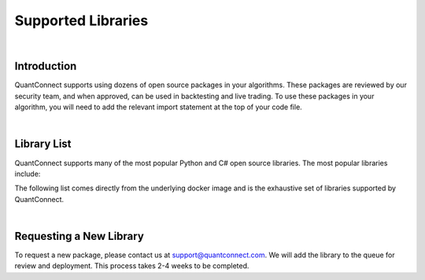 .. _key-concepts-supported-libraries:

===================
Supported Libraries
===================

|

Introduction
============

QuantConnect supports using dozens of open source packages in your algorithms. These packages are reviewed by our security team, and when approved, can be used in backtesting and live trading. To use these packages in your algorithm, you will need to add the relevant import statement at the top of your code file.

|

Library List
============

QuantConnect supports many of the most popular Python and C# open source libraries. The most popular libraries include:


The following list comes directly from the underlying docker image and is the exhaustive set of libraries supported by QuantConnect.


.. tabs::

   .. code-tab:: c#

         Accord		Newtonsoft Json.NET
         AForge		Math.Net Numerics
         AlgLib		Math.Net Filtering		RestSharp

   .. code-tab:: py

         # Name                    Version                   Build  Channel
        _libgcc_mutex             0.1                        main
        _tflow_select             2.3.0                       mkl
        absl-py                   0.9.0                    py36_0
        appdirs                   1.4.3                    pypi_0    pypi
        arch                      4.14                     pypi_0    pypi
        arviz                     0.7.0                      py_0    conda-forge
        asn1crypto                1.3.0                    py36_0
        astor                     0.8.1                    pypi_0    pypi
        astropy                   4.0.1.post1      py36h7b6447c_0
        atari-py                  0.2.6                    pypi_0    pypi
        attrs                     19.3.0                     py_0
        autograd                  1.3                      pypi_0    pypi
        backcall                  0.1.0                      py_0    conda-forge
        beautifulsoup4            4.9.0                    py36_0
        binutils_impl_linux-64    2.33.1               he6710b0_7
        binutils_linux-64         2.33.1              h9595d00_17    conda-forge
        blas                      1.0                         mkl
        blaze                     0.11.3                   py36_0
        bleach                    3.1.4              pyh9f0ad1d_0    conda-forge
        blinker                   1.4                        py_1    conda-forge
        blosc                     1.16.3               hd408876_0
        bokeh                     2.0.1                    py36_0
        boto                      2.49.0                   py36_0
        boto3                     1.9.253                  pypi_0    pypi
        botocore                  1.12.253                 pypi_0    pypi
        bottleneck                1.3.2            py36heb32a55_0
        bzip2                     1.0.8                h7b6447c_0
        c-ares                    1.15.0            h7b6447c_1001
        ca-certificates           2020.4.5.1           hecc5488_0    conda-forge
        cachetools                3.1.1                      py_0
        cairo                     1.14.12              h8948797_3
        certifi                   2020.4.5.1               py36_0
        cffi                      1.14.0           py36h2e261b9_0
        cftime                    1.1.1.2          py36h785e9b2_0    conda-forge
        chardet                   3.0.4                 py36_1003
        click                     7.1.1                      py_0
        cloudpickle               1.3.0                      py_0
        cmdstanpy                 0.4.0                    pypi_0    pypi
        cntk                      2.7                      pypi_0    pypi
        colorama                  0.4.3                    pypi_0    pypi
        colorlover                0.3.0                    pypi_0    pypi
        conda                     4.8.3            py36h9f0ad1d_1    conda-forge
        conda-env                 2.6.0                         1
        conda-package-handling    1.6.0            py36h7b6447c_0
        convertdate               2.1.3                   py_1000    conda-forge
        copulae                   0.3.1                      py_0    conda-forge
        copulalib                 1.1.0                    pypi_0    pypi
        copulas                   0.3.0                    pypi_0    pypi
        creme                     0.5.1                    pypi_0    pypi
        cryptography              2.8              py36h1ba5d50_0
        cudatoolkit               10.2.89              hfd86e86_0
        cufflinks                 0.17.3                   pypi_0    pypi
        curl                      7.69.1               h33f0ec9_0    conda-forge
        cvxopt                    1.2.0            py36hfa32c7d_0
        cvxpy                     1.1.0a3                  pypi_0    pypi
        cycler                    0.10.0                     py_2    conda-forge
        cymem                     2.0.2            py36he1b5a44_0    fastai
        cython                    0.29.15          py36he6710b0_0
        cython-blis               0.2.4            py36h516909a_1    fastai
        cytoolz                   0.10.1           py36h7b6447c_0
        dask                      2.15.0                     py_0
        dask-core                 2.15.0                     py_0
        dataclasses               0.6                      py36_0    fastai
        datashape                 0.5.4                    py36_1
        dbus                      1.13.12              h746ee38_0
        deap                      1.3.1                    pypi_0    pypi
        decorator                 4.4.2                      py_0
        defusedxml                0.6.0                      py_0    conda-forge
        dill                      0.3.1.1                  py36_0
        distributed               2.15.0                   py36_0
        docutils                  0.14                     py36_0
        dtw-python                1.0.5                    pypi_0    pypi
        ecos                      2.0.7.post1              pypi_0    pypi
        entrypoints               0.3             py36h9f0ad1d_1001    conda-forge
        ephem                     3.7.7.1          py36h516909a_0    conda-forge
        expat                     2.2.6                he6710b0_0
        exrex                     0.10.5                   pypi_0    pypi
        fastai                    1.0.60                        1    fastai
        fastprogress              0.2.2                      py_0    fastai
        fasttext                  0.9.1                    pypi_0    pypi
        fbprophet                 0.6              py36he1b5a44_0    conda-forge
        featuretools              0.13.4                     py_0    conda-forge
        flask                     1.1.2                      py_0
        flask-cors                3.0.8                      py_0
        fontconfig                2.13.0               h9420a91_0
        freetype                  2.9.1                h8a8886c_1
        fribidi                   1.0.5                h7b6447c_0
        frozendict                1.2                      pypi_0    pypi
        fsspec                    0.7.1                      py_0
        future                    0.18.2                   pypi_0    pypi
        gast                      0.2.2                    pypi_0    pypi
        gcc_impl_linux-64         7.3.0                habb00fd_1
        gcc_linux-64              7.3.0               h553295d_17    conda-forge
        gensim                    3.8.0            py36h962f231_0
        glib                      2.63.1               h5a9c865_0
        glpk                      4.65                 h3ceedfd_2
        gluonts                   0.4.3                    pypi_0    pypi
        gmp                       6.1.2                h6c8ec71_1
        google-api-core           1.16.0                   py36_1
        google-auth               1.13.1                     py_0
        google-cloud-core         1.3.0                      py_0
        google-cloud-storage      1.27.0                     py_0
        google-pasta              0.2.0                      py_0
        google-resumable-media    0.5.0                      py_1
        googleapis-common-protos  1.51.0                   py36_2
        gplearn                   0.4.1                    pypi_0    pypi
        graphite2                 1.3.13               h23475e2_0
        graphviz                  2.40.1               h21bd128_2
        grpcio                    1.28.1                   pypi_0    pypi
        gsl                       2.4                  h14c3975_4
        gst-plugins-base          1.14.0               hbbd80ab_1
        gstreamer                 1.14.0               hb453b48_1
        gxx_impl_linux-64         7.3.0                hdf63c60_1
        gxx_linux-64              7.3.0               h553295d_17    conda-forge
        gym                       0.17.1                   pypi_0    pypi
        h2o                       3.30.0.1                 pypi_0    pypi
        h5py                      2.10.0           py36h7918eee_0
        harfbuzz                  1.8.8                hffaf4a1_0
        hdf4                      4.2.13                        0    conda-forge
        hdf5                      1.10.4               hb1b8bf9_0
        heapdict                  1.0.1                      py_0
        hmmlearn                  0.2.3                    pypi_0    pypi
        holidays                  0.9.12                   pypi_0    pypi
        hypothesis                5.8.3                      py_0
        icu                       58.2                 he6710b0_3
        idna                      2.9                        py_1
        importlib_metadata        1.5.0                    py36_0
        intel-openmp              2020.0                      166
        ipykernel                 5.2.1            py36h95af2a2_0    conda-forge
        ipython                   7.13.0           py36h9f0ad1d_2    conda-forge
        ipython_genutils          0.2.0                      py_1    conda-forge
        ipywidgets                7.5.1                    pypi_0    pypi
        itsdangerous              1.1.0                    py36_0
        jax                       0.1.64                   pypi_0    pypi
        jaxlib                    0.1.45                   pypi_0    pypi
        jedi                      0.17.0           py36h9f0ad1d_0    conda-forge
        jinja2                    2.11.1                     py_0
        jmespath                  0.9.4                      py_0
        joblib                    0.14.1                     py_0
        jpeg                      9b                   h024ee3a_2
        json5                     0.9.0                      py_0    conda-forge
        jsonschema                3.2.0                    py36_0
        jupyter_client            6.1.3                      py_0    conda-forge
        jupyter_core              4.6.3            py36h9f0ad1d_1    conda-forge
        jupyterlab                2.1.0                      py_1    conda-forge
        jupyterlab_server         1.1.1                      py_0    conda-forge
        keras                     2.3.1                         0
        keras-applications        1.0.8                      py_0
        keras-base                2.3.1                    py36_0
        keras-preprocessing       1.1.0                      py_1
        keras-rl                  0.4.2                    pypi_0    pypi
        kiwisolver                1.2.0            py36hdb11119_0    conda-forge
        krb5                      1.17.1               h173b8e3_0
        ld_impl_linux-64          2.33.1               h53a641e_7
        libblas                   3.8.0                    15_mkl    conda-forge
        libcblas                  3.8.0                    15_mkl    conda-forge
        libcurl                   7.69.1               hf7181ac_0    conda-forge
        libedit                   3.1.20181209         hc058e9b_0
        libffi                    3.2.1                hd88cf55_4
        libgcc-ng                 9.1.0                hdf63c60_0
        libgfortran-ng            7.3.0                hdf63c60_0
        libgpuarray               0.7.6             h14c3975_1003    conda-forge
        libnetcdf                 4.7.3                hb80b6cc_0
        libpng                    1.6.37               hbc83047_0
        libprotobuf               3.11.4               hd408876_0
        libsodium                 1.0.17               h516909a_0    conda-forge
        libssh2                   1.8.2                h22169c7_2    conda-forge
        libstdcxx-ng              8.2.0                hdf63c60_1
        libtiff                   4.1.0                h2733197_0
        libuuid                   1.0.3                h1bed415_2
        libxcb                    1.13                 h1bed415_1
        libxml2                   2.9.9                hea5a465_1
        libxslt                   1.1.33               h7d1a2b0_0
        lightgbm                  2.3.0            py36he6710b0_0
        llvmlite                  0.30.0           py36hd408876_0
        locket                    0.2.0                    py36_1
        lunarcalendar             0.0.9                      py_0    conda-forge
        lxml                      4.5.0            py36hefd8a0e_0
        lz4-c                     1.8.1.2              h14c3975_0
        lzo                       2.10                 h7b6447c_2
        mako                      1.1.0                      py_0    conda-forge
        markdown                  3.2.1                    pypi_0    pypi
        markupsafe                1.1.1            py36h7b6447c_0
        matplotlib                3.1.1                    pypi_0    pypi
        metis                     5.1.0                hf484d3e_4
        mistune                   0.8.4           py36h8c4c3a4_1001    conda-forge
        mkl                       2020.0                      166
        mkl-service               2.3.0            py36he904b0f_0
        mkl_fft                   1.0.15           py36ha843d7b_0
        mkl_random                1.1.0            py36hd6b4f25_0
        mlfinlab                  0.9.3                    pypi_0    pypi
        mmh3                      2.5.1                    pypi_0    pypi
        mock                      4.0.1                      py_1
        more-itertools            8.2.0                      py_0
        mplfinance                0.12.3a3                 pypi_0    pypi
        msgpack-numpy             0.4.5                    pypi_0    pypi
        msgpack-python            1.0.0            py36hfd86e86_1
        multipledispatch          0.6.0                    py36_0
        murmurhash                1.0.2            py36he6710b0_0
        mxnet                     1.6.0                    pypi_0    pypi
        nbconvert                 5.6.1            py36h9f0ad1d_1    conda-forge
        nbformat                  5.0.6                      py_0    conda-forge
        ncurses                   6.2                  he6710b0_0
        netcdf4                   1.5.3            py36hbf33ddf_0
        networkx                  2.4                        py_0
        neural-tangents           0.2.1                    pypi_0    pypi
        ninja                     1.9.0            py36hfd86e86_0
        nltk                      3.4.5                    py36_0
        notebook                  6.0.3                    py36_0    conda-forge
        numba                     0.46.0           py36h962f231_0
        numexpr                   2.7.1            py36h423224d_0
        numpy                     1.18.1           py36h4f9e942_0
        numpy-base                1.18.1           py36hde5b4d6_1
        nvidia-ml-py3             7.352.0                    py_0    fastai
        oauthlib                  3.0.1                      py_0    conda-forge
        odo                       0+unknown                pypi_0    pypi
        olefile                   0.46                     py36_0
        opencv-python             4.2.0.34                 pypi_0    pypi
        openssl                   1.1.1g               h516909a_0    conda-forge
        opt-einsum                3.2.1                    pypi_0    pypi
        opt_einsum                3.1.0                      py_0
        osqp                      0.6.1                    pypi_0    pypi
        packaging                 20.3                       py_0
        pandas                    0.25.3           py36he6710b0_0
        pandoc                    2.9.2.1                       0    conda-forge
        pandocfilters             1.4.2                      py_1    conda-forge
        pango                     1.42.4               h049681c_0
        parso                     0.7.0              pyh9f0ad1d_0    conda-forge
        partd                     1.1.0                      py_0
        patsy                     0.5.1                      py_0    conda-forge
        pcre                      8.43                 he6710b0_0
        pennylane                 0.8.1                    pypi_0    pypi
        pexpect                   4.8.0            py36h9f0ad1d_1    conda-forge
        pickleshare               0.7.5           py36h9f0ad1d_1001    conda-forge
        pillow                    7.0.0            py36hb39fc2d_0
        pip                       20.0.2                   py36_1
        pixman                    0.38.0               h7b6447c_0
        plac                      0.9.6                    py36_0
        plotly                    4.6.0                      py_0    plotly
        pluggy                    0.13.1                   py36_0
        pomegranate               0.11.1           py36ha516724_0
        preshed                   2.0.1            py36he6710b0_0
        prometheus_client         0.7.1                      py_0    conda-forge
        prompt-toolkit            3.0.5                      py_0    conda-forge
        property-cached           1.6.4                    pypi_0    pypi
        protobuf                  3.11.3                   pypi_0    pypi
        psutil                    5.7.0            py36h7b6447c_0
        ptyprocess                0.6.0                   py_1001    conda-forge
        pulp                      1.6.8                 py36_1000    conda-forge
        py                        1.8.1                      py_0
        pyaml                     19.4.1                     py_0    conda-forge
        pyasn1                    0.4.8                      py_0
        pyasn1-modules            0.2.7                      py_0
        pybind11                  2.5.0                    pypi_0    pypi
        pycosat                   0.6.3            py36h7b6447c_0
        pycparser                 2.20                       py_0
        pydantic                  1.5.1                    pypi_0    pypi
        pyglet                    1.5.0                    pypi_0    pypi
        pygments                  2.6.1                      py_0    conda-forge
        pygpu                     0.7.6           py36hc1659b7_1000    conda-forge
        pyjwt                     1.7.1                      py_0    conda-forge
        pykalman                  0.9.5                    pypi_0    pypi
        pymc3                     3.8                        py_0    conda-forge
        pyopenssl                 19.1.0                   py36_0
        pyparsing                 2.4.6                      py_0
        pyportfolioopt            1.1.0                    pypi_0    pypi
        pyqt                      5.9.2            py36h05f1152_2
        pyramid-arima             0.9.0                    pypi_0    pypi
        pyrb                      1.0.1                    pypi_0    pypi
        pyro-api                  0.1.1                    pypi_0    pypi
        pyro-ppl                  1.3.1                    pypi_0    pypi
        pyrsistent                0.16.0           py36h7b6447c_0
        pysocks                   1.7.1                    py36_0
        pystan                    2.19.1.1         py36hb3f55d8_1    conda-forge
        pytables                  3.6.1            py36h71ec239_0
        pytest                    5.4.1                    py36_0
        pytest-arraydiff          0.3              py36h39e3cac_0
        pytest-astropy            0.8.0                      py_0
        pytest-astropy-header     0.1.2                      py_0
        pytest-doctestplus        0.5.0                      py_0
        pytest-openfiles          0.4.0                      py_0
        pytest-remotedata         0.3.2                    py36_0
        python                    3.6.8                h0371630_0
        python-dateutil           2.8.0                    pypi_0    pypi
        python-graphviz           0.8.4                    py36_1
        python_abi                3.6                     1_cp36m    conda-forge
        pytorch                   1.5.0           py3.6_cuda10.2.89_cudnn7.6.5_0    pytorch
        pytz                      2019.3                     py_0
        pywavelets                1.1.1            py36h785e9b2_1    conda-forge
        pyyaml                    5.3.1            py36h7b6447c_0
        pyzmq                     19.0.0           py36h9947dbf_1    conda-forge
        qt                        5.9.7                h5867ecd_1
        quadprog                  0.1.7                    pypi_0    pypi
        quantlib                  1.18                     pypi_0    pypi
        quantlib-python           1.18                     pypi_0    pypi
        rauth                     0.7.3                      py_0    conda-forge
        readline                  7.0                  h7b6447c_5
        requests                  2.23.0                   py36_0
        requests-oauthlib         1.2.0                      py_0    conda-forge
        retrying                  1.3.3                    py36_2
        riskparityportfolio       0.1.6                    pypi_0    pypi
        rsa                       4.0                        py_0
        ruamel_yaml               0.15.87          py36h7b6447c_0
        scikit-learn              0.21.3           py36hcdab131_0    conda-forge
        scikit-multiflow          0.4.1            py36h9de70de_1    conda-forge
        scikit-optimize           0.7.4                      py_0    conda-forge
        scipy                     1.4.1            py36h0b6359f_0
        scs                       2.1.2                    pypi_0    pypi
        seaborn                   0.10.1                   pypi_0    pypi
        semantic-version          2.6.0                    pypi_0    pypi
        send2trash                1.5.0                      py_0    conda-forge
        setuptools                46.1.3                   py36_0
        setuptools-git            1.2              py36h28b3542_1
        sip                       4.19.8           py36hf484d3e_0
        six                       1.14.0                   py36_0
        sklearn                   0.0                      pypi_0    pypi
        sklearn-contrib-py-earth  0.1.0                    pypi_0    pypi
        smart_open                1.11.1                     py_0
        snappy                    1.1.7                hbae5bb6_3
        sortedcontainers          2.1.0                    py36_0
        soupsieve                 2.0                        py_0
        spacy                     2.1.8            py36hc9558a2_0    fastai
        sqlalchemy                1.3.16           py36h7b6447c_0
        sqlite                    3.31.1               h62c20be_1
        srsly                     0.1.0            py36he1b5a44_0    fastai
        ssm                       0.0.1                    pypi_0    pypi
        stable-baselines          2.10.0                   pypi_0    pypi
        statistics                1.0.3.5                  pypi_0    pypi
        statsmodels               0.11.1           py36h8c4c3a4_1    conda-forge
        suitesparse               5.2.0                h9e4a6bb_0
        ta-lib                    0.4.17                   pypi_0    pypi
        tabulate                  0.8.7                    pypi_0    pypi
        tbb                       2020.0               hfd86e86_0
        tblib                     1.6.0                      py_0
        tensorboard               1.15.0             pyhb230dea_0
        tensorflow                1.15.2                   pypi_0    pypi
        tensorflow-base           1.15.0          mkl_py36he1670d9_0
        tensorflow-estimator      1.15.1             pyh2649769_0
        tensorforce               0.5.4                    pypi_0    pypi
        termcolor                 1.1.0                    pypi_0    pypi
        terminado                 0.8.3            py36h9f0ad1d_1    conda-forge
        testpath                  0.4.4                      py_0    conda-forge
        theano                    1.0.4           py36he1b5a44_1001    conda-forge
        thinc                     7.0.8            py36hc9558a2_0    fastai
        tigramite                 4.1.0                    pypi_0    pypi
        tk                        8.6.8                hbc83047_0
        toml                      0.10.0                   pypi_0    pypi
        toolz                     0.10.0                     py_0
        torchvision               0.6.0                py36_cu102    pytorch
        tornado                   6.0.4            py36h7b6447c_1
        tqdm                      4.45.0                     py_0
        traitlets                 4.3.3            py36h9f0ad1d_1    conda-forge
        tsfresh                   0.15.1                     py_0    conda-forge
        tslearn                   0.3.1            py36h785e9b2_0    conda-forge
        tweepy                    3.8.0                      py_0    conda-forge
        typing_extensions         3.7.4.1                  py36_0
        ujson                     1.35                     pypi_0    pypi
        umap-learn                0.4.1            py36h9f0ad1d_1    conda-forge
        urllib3                   1.25.8                   py36_0
        wasabi                    0.2.2                      py_0    fastai
        wcwidth                   0.1.9                      py_0
        webencodings              0.5.1                      py_1    conda-forge
        werkzeug                  0.16.1                     py_0
        wheel                     0.34.2                   py36_0
        widgetsnbextension        3.5.1                    pypi_0    pypi
        wrapt                     1.12.1           py36h7b6447c_1
        xarray                    0.15.1                     py_0
        xgboost                   1.0.2                    pypi_0    pypi
        xmlrunner                 1.7.7                    pypi_0    pypi
        xz                        5.2.5                h7b6447c_0
        yaml                      0.1.7                had09818_2
        zeromq                    4.3.2                he1b5a44_2    conda-forge
        zict                      2.0.0                      py_0
        zipp                      2.2.0                      py_0
        zlib                      1.2.11               h7b6447c_3
        zstd                      1.3.7                h0b5b093_0

|

Requesting a New Library
========================

To request a new package, please contact us at support@quantconnect.com. We will add the library to the queue for review and deployment. This process takes 2-4 weeks to be completed.
